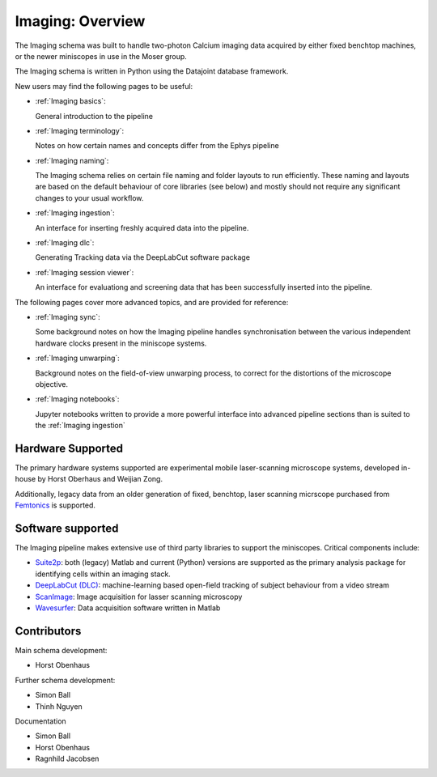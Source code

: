 .. _Imaging overview:

======================
Imaging: Overview
======================

The Imaging schema was built to handle two-photon Calcium imaging data acquired by either fixed benchtop machines, or the newer miniscopes in use in the Moser group.

The Imaging schema is written in Python using the Datajoint database framework. 

New users may find the following pages to be useful:

* :ref:`Imaging basics`:

  General introduction to the pipeline

* :ref:`Imaging terminology`:

  Notes on how certain names and concepts differ from the Ephys pipeline

* :ref:`Imaging naming`:

  The Imaging schema relies on certain file naming and folder layouts to run efficiently. These naming and layouts are based on the default behaviour of core libraries (see below) and mostly should not require any significant changes to your usual workflow.

* :ref:`Imaging ingestion`:

  An interface for inserting freshly acquired data into the pipeline.
  
* :ref:`Imaging dlc`:

  Generating Tracking data via the DeepLabCut software package

* :ref:`Imaging session viewer`:

  An interface for evaluationg and screening data that has been successfully inserted into the pipeline.
  
The following pages cover more advanced topics, and are provided for reference:

* :ref:`Imaging sync`:

  Some background notes on how the Imaging pipeline handles synchronisation between the various independent hardware clocks present in the miniscope systems.

* :ref:`Imaging unwarping`:

  Background notes on the field-of-view unwarping process, to correct for the distortions of the microscope objective.

* :ref:`Imaging notebooks`:

  Jupyter notebooks written to provide a more powerful interface into advanced pipeline sections than is suited to the :ref:`Imaging ingestion`


.. _Imaging overview hardware:

Hardware Supported
------------------------

The primary hardware systems supported are experimental mobile laser-scanning microscope systems, developed in-house by Horst Oberhaus and Weijian Zong.

Additionally, legacy data from an older generation of fixed, benchtop, laser scanning micrscope purchased from `Femtonics <https://femtonics.eu/>`_ is supported. 



.. _Imaging overview software:

Software supported
------------------------

The Imaging pipeline makes extensive use of third party libraries to support the miniscopes. Critical components include:

* `Suite2p <https://github.com/MouseLand/suite2p>`_: both (legacy) Matlab and current (Python) versions are supported as the primary analysis package for identifying cells within an imaging stack. 

* `DeepLabCut (DLC) <https://github.com/DeepLabCut/DeepLabCut>`_: machine-learning based open-field tracking of subject behaviour from a video stream

* `ScanImage <http://scanimage.vidriotechnologies.com/display/SIH/ScanImage+Home>`_: Image acquisition for lasser scanning microscopy

* `Wavesurfer <https://wavesurfer.janelia.org/>`_: Data acquisition software written in Matlab



.. _Imaging overview contributors:

Contributors
-------------------

Main schema development:

* Horst Obenhaus

Further schema development:

* Simon Ball
* Thinh Nguyen

Documentation

* Simon Ball
* Horst Obenhaus
* Ragnhild Jacobsen
